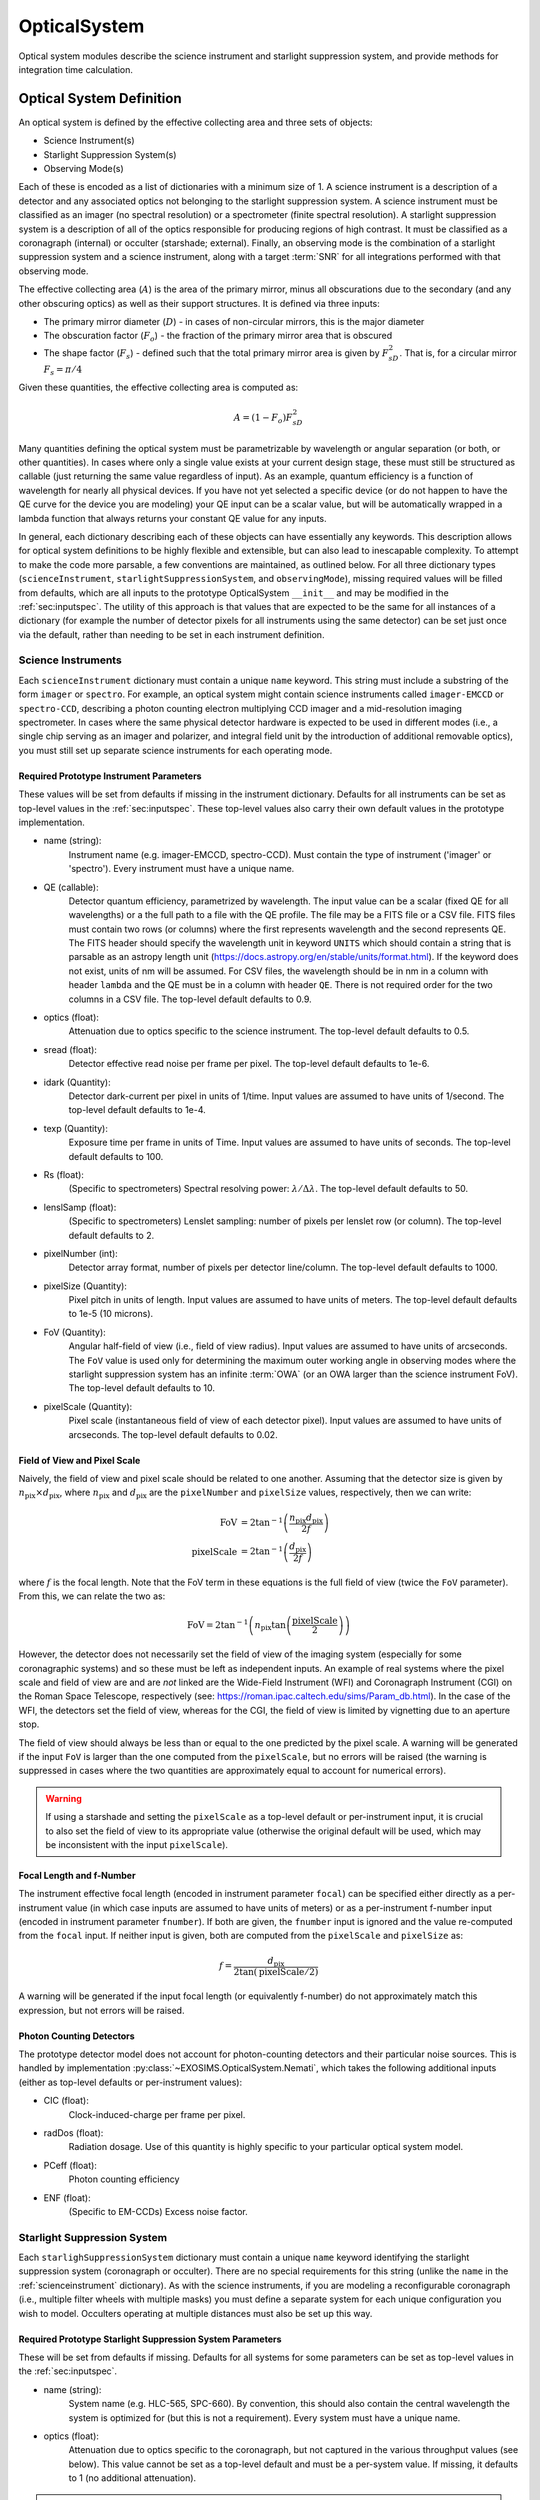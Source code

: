 .. _opticalsystem:

OpticalSystem
================

Optical system modules describe the science instrument and starlight suppression system, and provide methods for integration time calculation.

Optical System Definition
----------------------------

An optical system is defined by the effective collecting area and three sets of objects:

* Science Instrument(s)
* Starlight Suppression System(s)
* Observing Mode(s)

Each of these is encoded as a list of dictionaries with a minimum size of 1.  A science instrument is a description of a detector and any associated optics not belonging to the starlight suppression system.  A science instrument must be classified as an imager (no spectral resolution) or a spectrometer (finite spectral resolution). A starlight suppression system is a description of all of the optics responsible for producing regions of high contrast.  It must be classified as a coronagraph (internal) or occulter (starshade; external). Finally, an observing mode is the combination of a starlight suppression system and a science instrument, along with a target :term:`SNR` for all integrations performed with that observing mode. 

The effective collecting area (:math:`A`) is the area of the primary mirror, minus all obscurations due to the secondary (and any other obscuring optics) as well as their support structures.  It is defined via three inputs:

* The primary mirror diameter (:math:`D`) - in cases of non-circular mirrors, this is the major diameter
* The obscuration factor (:math:`F_o`) - the fraction of the primary mirror area that is obscured
* The shape factor (:math:`F_s`) - defined such that the total primary mirror area is given by :math:`F_sD^2`. That is, for a circular mirror :math:`F_s = \pi/4`

Given these quantities, the effective collecting area is computed as:

.. math::

    A  = (1 - F_o)F_sD^2

Many quantities defining the optical system must be parametrizable by wavelength or angular separation (or both, or other quantities).  In cases where only a single value exists at your current design stage, these must still be structured as callable (just returning the same value regardless of input).  As an example, quantum efficiency is a function of wavelength for nearly all physical devices.  If you have not yet selected a specific device (or do not happen to have the QE curve for the device you are modeling) your QE input can be a scalar value, but will be automatically wrapped in a lambda function that always returns your constant QE value for any inputs.

In general, each dictionary describing each of these objects can have essentially any keywords. This description allows for optical system definitions to be highly flexible and extensible, but can also lead to inescapable complexity.  To attempt to make the code more parsable, a few conventions are maintained, as outlined below. For all three dictionary types (``scienceInstrument``, ``starlightSuppressionSystem``, and ``observingMode``), missing required values will be filled from defaults, which are all inputs to the prototype OpticalSystem ``__init__`` and may be modified in the :ref:`sec:inputspec`. The utility of this approach is that values that are expected to be the same for all instances of a dictionary (for example the number of detector pixels for all instruments using the same detector) can be set just once via the default, rather than needing to be set in each instrument definition.  

.. _scienceinstrument:

Science Instruments
^^^^^^^^^^^^^^^^^^^^^^

Each ``scienceInstrument`` dictionary must contain a unique ``name`` keyword.  This string must include a substring of the form ``imager`` or ``spectro``. For example, an optical system might contain science instruments called ``imager-EMCCD`` or ``spectro-CCD``, describing a photon counting electron multiplying CCD imager and a mid-resolution imaging spectrometer.  In cases where the same physical detector hardware is expected to be used in different modes (i.e., a single chip serving as an imager and polarizer, and integral field unit by the introduction of additional removable optics), you must still set up separate science instruments for each operating mode.

Required Prototype Instrument Parameters
""""""""""""""""""""""""""""""""""""""""""
These values will be set from defaults if missing in the instrument dictionary.  Defaults for all instruments can be set as top-level values in the :ref:`sec:inputspec`. These top-level values also carry their own default values in the prototype implementation. 

* name (string):
    Instrument name (e.g. imager-EMCCD, spectro-CCD). Must contain the type of instrument ('imager' or 'spectro'). Every instrument must have a unique name.
* QE (callable):
    Detector quantum efficiency, parametrized by wavelength. The input value can be a scalar (fixed QE for all wavelengths) or a the full path to a file with the QE profile.  The file may be a FITS file or a CSV file.  FITS files must contain two rows (or columns) where the first represents wavelength and the second represents QE. The FITS header should specify the wavelength unit in keyword ``UNITS`` which should contain a string that is parsable as an astropy length unit (https://docs.astropy.org/en/stable/units/format.html). If the keyword does not exist, units of nm will be assumed. For CSV files, the wavelength should be in nm in a column with header ``lambda`` and the QE must be in a column with header ``QE``.  There is not required order for the two columns in a CSV file. The top-level default defaults to 0.9.
* optics (float):
    Attenuation due to optics specific to the science instrument. The top-level default defaults to 0.5. 
* sread (float):
    Detector effective read noise per frame per pixel. The top-level default defaults to 1e-6.
* idark (Quantity):
    Detector dark-current per pixel in units of 1/time. Input values are assumed to have units of 1/second. The top-level default defaults to 1e-4.
* texp (Quantity):
    Exposure time per frame in units of Time. Input values are assumed to have units of seconds. The top-level default defaults to 100.
* Rs (float):
    (Specific to spectrometers) Spectral resolving power: :math:`\lambda/\Delta\lambda`. The top-level default defaults to 50.
* lenslSamp (float):
    (Specific to spectrometers) Lenslet sampling: number of pixels per lenslet row (or column). The top-level default defaults to 2.
* pixelNumber (int):
    Detector array format, number of pixels per detector line/column. The top-level default defaults to 1000.
* pixelSize (Quantity):
    Pixel pitch in units of length.  Input values are assumed to have units of meters. The top-level default defaults to 1e-5 (10 microns). 
* FoV (Quantity):
    Angular half-field of view (i.e., field of view radius). Input values are assumed to have units of arcseconds.  The ``FoV`` value is used only for determining the maximum outer working angle in observing modes where the starlight suppression system has an infinite :term:`OWA` (or an OWA larger than the science instrument FoV). The top-level default defaults to 10.
* pixelScale (Quantity):
    Pixel scale (instantaneous field of view of each detector pixel). Input values are assumed to have units of arcseconds. The top-level default defaults to 0.02.

Field of View and Pixel Scale
""""""""""""""""""""""""""""""

Naively, the field of view and pixel scale should be related to one another. Assuming that the detector size is given by :math:`n_\textrm{pix} \times d_\textrm{pix}`, where :math:`n_\textrm{pix}` and :math:`d_\textrm{pix}`  are the ``pixelNumber`` and ``pixelSize`` values, respectively, then we can write:

   .. math::
      
      \textrm{FoV} &=  2 \tan^{-1}{\left(\frac{n_\textrm{pix} d_\textrm{pix}}{2f}\right)} \\
      \textrm{pixelScale} &=  2 \tan^{-1}{\left(\frac{ d_\textrm{pix}}{2f}\right)} 

where :math:`f` is the focal length. Note that the FoV term in these equations is the full field of view (twice the ``FoV`` parameter). From this, we can relate the two as:

   .. math::
      
      \textrm{FoV} =  2 \tan^{-1}{\left(n_\textrm{pix} \tan{\left(\frac{\textrm{pixelScale}}{2} \right)} \right)}
    

However, the detector does not necessarily set the field of view of the imaging system (especially for some coronagraphic systems) and so these must be left as independent inputs. An example of real systems where the pixel scale and field of view are and are *not* linked are the Wide-Field Instrument (WFI) and Coronagraph Instrument (CGI) on the Roman Space Telescope, respectively (see: https://roman.ipac.caltech.edu/sims/Param_db.html).  In the case of the WFI, the detectors set the field of view, whereas for the CGI, the field of view is limited by vignetting due to an aperture stop.

The field of view should always be less than or equal to the one predicted by the pixel scale. A warning will be generated if the input ``FoV`` is larger than the one computed from the ``pixelScale``, but no errors will be raised (the warning is suppressed in cases where the two quantities are approximately equal to account for numerical errors). 

.. warning::

    If using a starshade and setting the ``pixelScale`` as a top-level default or per-instrument input, it is crucial to also set the field of view to its appropriate value (otherwise the original default will be used, which may be inconsistent with the input ``pixelScale``). 

Focal Length and f-Number
""""""""""""""""""""""""""

The instrument effective focal length (encoded in instrument parameter ``focal``) can be specified either directly as a per-instrument value (in which case inputs are assumed to have units of meters) or as a per-instrument f-number input (encoded in instrument parameter ``fnumber``).  If both are given, the ``fnumber`` input is ignored and the value re-computed from the ``focal`` input.  If neither input is given, both are computed from the ``pixelScale`` and ``pixelSize`` as:

   .. math::
      
      f =  \frac{d_\textrm{pix}}{2 \tan\left(\textrm{pixelScale}/2\right)}

A warning will be generated if the input focal length (or equivalently f-number) do not approximately match this expression, but not errors will be raised. 

Photon Counting Detectors
""""""""""""""""""""""""""

The prototype detector model does not account for photon-counting detectors and their particular noise sources.  This is handled by implementation :py:class:`~EXOSIMS.OpticalSystem.Nemati`, which takes the following additional inputs (either as top-level defaults or per-instrument values):

* CIC (float):
    Clock-induced-charge per frame per pixel.
* radDos (float):
    Radiation dosage. Use of this quantity is highly specific to your particular optical system model.
* PCeff (float):
    Photon counting efficiency
* ENF (float):
    (Specific to EM-CCDs) Excess noise factor.

.. _starlightsuppressionsystem:

Starlight Suppression System
^^^^^^^^^^^^^^^^^^^^^^^^^^^^^^

Each ``starlighSuppressionSystem`` dictionary must contain a unique ``name`` keyword identifying the starlight suppression system (coronagraph or occulter). There are no special requirements for this string (unlike the ``name`` in the :ref:`scienceinstrument` dictionary).  As with the science instruments, if you are modeling a reconfigurable coronagraph (i.e., multiple filter wheels with multiple masks) you must define a separate system for each unique configuration you wish to model. Occulters operating at multiple distances must also be set up this way.


Required Prototype Starlight Suppression System Parameters
"""""""""""""""""""""""""""""""""""""""""""""""""""""""""""""""

These will be set from defaults if missing.  Defaults for all systems for some parameters can be set as top-level values in the :ref:`sec:inputspec`.

* name (string):
    System name (e.g. HLC-565, SPC-660).  By convention, this should also contain the
    central wavelength the system is optimized for (but this is not a requirement). Every system must have
    a unique name.
* optics (float):
    Attenuation due to optics specific to the coronagraph, but not captured in the various throughput values (see below). 
    This value cannot be set as a top-level default and must be a per-system value.  If missing, it defaults to 1 (no additional attenuation). 

.. important:: 

   Although they have the same name and purpose, the ``optics`` kewyord in the starlight suppression system is different from the one in the science instrument, and is not set from the top-level default.  The ``optics`` value described here can only be set on a per-system basis. 

* lam (Quantity):
    Central wavelength in units of length. Input values are assumed to be in nm. The top-level default defaults to 500.
* deltaLam (Quantity):
    Bandwidth in units of length. Input values are assumed to be in nm. This quantity has no top-level default and can only be set on a per-system basis. 
* BW (float):
    Bandwidth fraction, such that :math:`\lambda \times \textrm{BW} = \Delta\lambda`. When present, ``deltaLam`` is used preferentially. The top-level default defaults to 0.2 (20% band). 
* ohTime (Quantity):
    Overhead time for all integrations. Inputs are assumed to be in units of days. The top-level default defaults to 1.
* occulter (boolean):
    True if the system has an occulter (external or hybrid system) otherwise False (internal system). All systems have this key set to False by default.  This key has no user-settable top-level default. 
* contrast_floor (float, optional):
    An absolute limit on achievable core_contrast. Only scalar inputs (or None) are supported at this time. The top-level default defaults to None.
* IWA (Quantity):
    Inner working angle. Input values are assumed to be in units of arcsec. The top-level default defaults to 0.1.
* OWA (Quantity):
    Outer working angle. Input values are assumed to be in units of arcsec. Zero values are interpreted as infinity. Note that Python JSON also understands ``Infinity`` entries.  The top-level default defaults to Infinity.

.. warning:: 

   Any IWA/OWA values set as parameters of a starlight suppression system (or from top-level default values) will be overwritten if they disagree with angular separation ranges in table data used for other parameters.  That is, if the data file used for ``occ_trans`` or ``core_thruput``, etc., has a smallest angular separation that is larger than the currently set ``IWA`` or a largest separation that is smaller than the current system ``OWA``, then the values will be updated to match the table data.  A warning (but not error) will be generated when this happens. If no IWA/OWA inputs are supplied then both values will be set from the first data table read.

* input_angle_units (str, optional):
    The angle unit to assume for all starlight suppression system inputs that are angles (or are parametrized by an angular value).  This also applies to data in CSV files (see below for details) and FITS files (if no superseding keyword is found in the FITS header).  If None or ``LAMBDA/D`` or ``unitless`` then all angles are interpreted as :math:`\lambda/D` values. Otherwise, this string must be parsable as an astropy length unit (see: https://docs.astropy.org/en/stable/units/format.html). The top-level default defaults to 'arcsec'. The ``input_angle_units`` value is used to compute the Quantity ``syst["input_angle_unit_value"]`` which is the value of the input angle unit in physical angle units (for :math:`\lambda/D` inputs this uses the wavelength in ``syst["lam"]``). 
* core_platescale_units (str, optional):
  The angle unit to assume for ``core_platescale``.  Behaves exactly in the same way as ``input_angle_units`` but defaults to None (i.e., :math:`\lambda/D` units).
* core_platescale (float or None):
    The pixel scale (angular extent of each pixel) for the coronagraph PSF and intensity maps. Scalar inputs are assumed to have units of ``core_platescale_units``.  This must be set if using ``core_mean_intensity`` and setting a scalar input or using a CSV file. If reading from a FITS file, the value can be encoded in the header (see below). If this value is not set at the end of populating a ``starlightSuppressionSystem`` dictionary and ``core_mean_intensity`` is not None, an error will be thrown. The top-level default defaults to None.

.. important::

   It is crucial to differentiate between the :ref:`scienceinstrument` ``pixelScale`` and the starlight suppression system ``core_platescale``.  While these might be the same value, frequently they are **not** as coronagraphs may be designed independently of the selection of the final focal-plane array. Both of these values are used to determine the number of pixels in the photometric aperture, but these pixels represent two different things: The ``pixelScale`` tells you the number of detector pixels (needed for computing detector-level things like dark current and read noise).  The ``core_platescale`` tell you the number of the pixels that the ``core_mean_itensity`` was computed from, which allows you to compute the total residual starlight intensity (internally called ``core_intensity``) in the photometric aperture. 

.. note::

    Why do we have two separate unit inputs (one for ``core_platescale`` and one for everything else)? The answer, unsurprisingly, is lazy backwards compatibility.  Originaly EXOSIMS forced users to convert everything to arcseconds externally to the program, *except* (confusingly) for the coronagraphic map platescale.  To avoid breaking existing input scripts, the defaults for these inputs retain this behavior (but now allow the units to be specified however the user wishes). 

* occ_trans (callable):
    Intensity transmission of extended background sources such as zodiacal light, parametrized by wavelength and angular separation. This includes the pupil mask, occulter, Lyot stop and polarizer. Input values may be scalars or full paths to files containing input data to an interpolant. The top-level default defaults to 0.2.     
* core_thruput (callable):
    System throughput in a given photometric aperture (possibly corresponding to the FWHM, set by the ``core_area`` value) of the planet PSF core, parametrized by wavelength and angular separation.  Input values may be scalars or full paths to files containing input data to an interpolant. The top-level default defaults to 0.1.
* core_area (callable):
    Area of the photometric aperture used to compute ``core_thruput`` and ``core_mean_itensity``, parametrized by wavelength and angular separation. Input values may be scalars or full paths to files containing input data to an interpolant. Input scalar values are assumed to have units of ``input_angle_units``. Outputs will be Quantities with units of :math:`\textrm{arcsec}^2` This key has no user-settable top-level default.  Missing core areas will be set as :math:`\pi/2\, (\lambda/D)^2` (the area of an aperture with radius :math:`\sqrt{2}/2\, \lambda/D`).
* core_contrast (callable):
    System contrast = mean_intensity / PSF_peak, parametrized by wavelength and angular separation. Input values may be scalars or full paths to files containing input data to an interpolant. Default values are only populated in cases where ``core_mean_intensity`` is None. The top-level default defaults to 1e-10.
* core_mean_intensity (callable):
    Mean starlight residual normalized intensity per map pixel (i.e., per pixel of the simulated PSF).  The total core intensity is computed as core_mean_intensity * number of intensity map pixels in the photometric aperture (the number of pixels is determined from the ``core_platescale`` and ``core_area`` values). If ``core_mean_intensity`` is not specified, then the total core intensity is computed as ``core_contrast`` * ``core_thruput``. This value is parametrized bywavelength, angular separation, and angular star diameter. The diameter value defaults to 0 arcseconds (completely unresolved target star). If a scalar value (or CSV file) is used, ``core_platescale`` must be set. This key has no user-settable top-level default and can only be set on a per-system basis.

.. important::

    Only one of ``core_mean_intensity`` or ``core_contrast`` may be set for each system (the other must be None).  If ``core_mean_intensity`` is present in the input ``starlightSuppressionSystem`` dictionary, then it is used and ``core_contrast`` is set to None (even if it was also present in the dictionary).  If neither value is set in the input dictionary, then ``core_contrast`` is set from the top-level default, and ``core_mean_intensity`` is None for that system.

When using input files for ``occ_trans``, ``core_thruput``, ``core_contrast``, ``core_mean_intensity``, or ``core_area``, the file may be a FITS file or a CSV file.  For ``occ_trans``, ``core_thruput``, ``core_contrast``, and ``core_area``, FITS files must contain two rows (or columns) where the first represents angular separation and the second represents the parameter value. The FITS header should specify the angular separation unit in keyword ``UNITS`` which should either be ``unitless`` or ``LAMBDA/D`` for :math:`\lambda/D` units or contain a string that is parsable as an astropy length unit (https://docs.astropy.org/en/stable/units/format.html). If the keyword does not exist, units of :math:`\lambda/D` will be assumed. For CSV files, the angular separation must be in a column with header ``r`` and the parameter value must be in a column with a header that is exactly the same as the keyword name (i.e., ``occ_trans``, etc.).  There is not required order for the two columns in a CSV file.  For CSV files, the angular separation unit is set by key ``input_angle_units``.

For ``core_mean_intensity``, for both FITS and CSV files, all data **must** be in columns, with the first column containing the angular separation data.  For CSV files, this first column still must have a header of ``r``. The remaining columns represent the mean intensity values for different stellar angular diameters.  In cases where there are only two columns present in the file, the data will be interpreted as for a stellar diameter of zero (unresolved). When more than two columns are present, FITS files must contain keywords of the form ``DIAM???`` where the ``???`` represent a zero-padded counter starting from 000 and up to the number of columns minus 1 (i.e., for a file with 32 columns, there are 31 intensity value columns, and we expect keywords of ``DIAM0000`` through ``DIAM030``. The values in these keywords are the stellar angular diameters in units given by the ``UNITS`` keyword.  For CSV files, the columns must have header values of the stellar diameter, in units of ``input_angle_units``.

For all 5 of these inputs (both for files and scalars), a lambda function will be generated, which takes as inputs the central wavelength of the observation and angular separation (both quantities with length and angle units, respectively). For ``core_mean_intensity``, there is a third input, representing the stellar diameter (again a quantity with angle units), which carries a default value of 0.  When the original input is a scalar value, the lambda function just returns this scalar, or zero in cases where the input angular separation is outside of the IWA/OWA range or the input wavelength is outside of the system's bandpass.  When the original input is table data, the lambda function returns the value of the interpolant defined over the table data at the relevant angular separation (and, in the case of ``core_mean_intensity``, the stellar diameter). For internal coronagraphs, the original table data represents angular separation for a particular wavelength (nominally the central wavelength of the system, stored in ``syst[lam]``, which we'll refer to as  :math:`\lambda_0`).  This is true even if the table data lists angular separation in physical angle units. If the observing wavelength does not match the system wavelength, then inputs must be scaled properly so as to evaluate the interpolant correctly.  The angular separation input to the interpolant is in physical angle units: to scale, we need to convert to :math:`\lambda/D` (for observing wavelength :math:`\lambda` - the input to the lambda function), which means dividing by :math:`\lambda/D`, and then convert back to a physical angle by scaling by :math:`\lambda_0/D`.  This is equivalent to defining our lambda function :math:`g` as: 

.. math::

    g(\lambda, s) = f\left(s\frac{\lambda_0}{\lambda}\right)

where :math:`f(s)` is the original interpolant over the table data.  To validate this, consider the case where the observing wavelength is twice the system wavelength (i.e. :math:`\lambda = 2\lambda_0`).  This results in computing the interpolated value at *half* the input angular separation.  This makes sense, as the input angular separation for the redder wavelength corresponds to a smaller angular separation for the original, bluer system definition. The same scaling is also applied to the stellar diameter for ``core_mean_intensity``. For starshades, this scaling is *not* applied. 

All of the outputs are unitless scalars, except for ``core_area``, which is returned as a quantity with units of square arcseconds.  For internal coronagraphs, the ``core_area`` output must also be scaled to account for differences in wavelength between the original system definition and the observing mode.  In this case, however, we are converting an output that is in angle units (squared) corresponding to the original wavelength :math:`\lambda_0` to a new wavelength :math:`\lambda` and so the scaling is the reciprocal of the one used for the input angular separation:

.. math::

    g(\lambda, s) = f\left(s\frac{\lambda_0}{\lambda}\right) \left(\frac{\lambda}{\lambda_0}\right)^2

Once again, this scaling is *not* applied in the case of starshades. The ``core_platescale`` is always a scalar, and is stored internally as a scalar quantity (not callable) with physical angular units corresponding to the central wavelength of the original system definition.  It must be scaled to the observing wavelength whenever used (see :py:meth:`~EXOSIMS.Prototypes.OpticalSystem.OpticalSystem.Cp_Cb_Csp_helper` for a reference implementation). 

.. warning::

    It is up to the user to ensure that angular values in physical angle units are properly computed at the central wavelength encoded in the ``lam`` parameter.  Note that this value will be filled in from a global default if no user input is supplied, which may result in discrepancies in the optical system definition and lead to unexpected behavior. Similarly, the  prototype implementation does *not* support using systems defined with one pupil diameter at a different pupil diameter.  If attempting to do this (discouraged) you must scale the angular units in your input files prior to use.


Standardized Coronagraph Parameters
"""""""""""""""""""""""""""""""""""""

Chris Stark and John Krist have a standardized definition of coronagraph parameters (described in detail here: https://starkspace.com/yield_standards.pdf) consisting of 5 FITS files.  ``EXOSIMS`` provides a utility method (:py:meth:`~EXOSIMS.util.process_opticalsys_package.process_opticalsys_package`) for translating from these files to ``EXOSIMS`` standard input files.

The sky transmission map (coronagraph mask throughput) is radially averaged and saved to a 2D FITS file of dimension :math:`n\times 2`:, where :math:`n` is the number of angular separations computed in the radial averaging (roughly one per pixel of radius about the image center in the original data). This file can then be used for input to the ``occ_trans`` system parameter.  An example is show in :numref:`fig:sky_trans_plot`

.. _fig:sky_trans_plot:
.. figure:: sky_trans_plot.png
   :width: 100.0%
   :alt: Coronagraph throughput map 
    
   Input sky transmission map (left) and output coronagraph throughput curve (right).

The off-axis :term:`PSF` data is processed by finding the center of each PSF and then computing the total flux in an aperture around the center.  The center is either found by computing the center of mass of an upsampled (by default by a factor of 4) copy of the input data, with an overlaid Hamming window overlaid at the location of the astrophysical PSF offset, or by fitting a 2D Gaussian to the upsampled (but non-windowed) image.  In the former case, the throughput is computed in a fixed aperture (with default radius of :math:`\sqrt{2}/2\, \lambda/D`).  In the latter case, the throughput is computed within an area defined by the average of the :term:`FWHM` values of the two axes of the fit Gaussian. It is also possible to specify a minimum photometric aperture in the case of Gaussian fits (via keyword ``use_phot_aperture_as_min``). 

.. _fig:offaxpsf_thruput_anim:
.. figure:: offaxpsf_thruput_anim.gif
   :width: 100.0%
   :alt: Off-axis PSF
    
   Input off-axis PSF data (left) and output throughput curves (right) for multiple different processing options. The black + symbol indicates the astrophysical offset of the PSF in the input data.

:numref:`fig:offaxpsf_thruput_anim` shows an animation of the off-axis PSF centroiding and aperture photometry procedure and resulting throughput curves for a sample data set.  The two methods implemented in :py:meth:`~EXOSIMS.util.process_opticalsys_package.process_opticalsys_package` (windowed center of mass and Gaussian fitting of upsampled images) are compared with quadratic centroiding and aperture photometry via the ``photutils`` package (https://photutils.readthedocs.io/).  In all cases except for the Gaussian fit, a fixed aperture size of :math:`\sqrt{2}/2\,\lambda/D` is used.  The Gaussian fit, in this case, typically generates a smaller FWHM measurement, resulting in a lower computed throughput. We can see that all fitting procedures fail, to varying degrees, when the PSF is partially or fully obscured by the coronagraphic masks or when it moves outside the field of view of the system. However, the 'true' throughput values in all such cases are near zero (and contrast is similarly negligible), and so these fitting errors will have no impact on simulations.   The resulting throughput curve is saved to a 2D FITS file of dimension :math:`m\times 2`, where :math:`m` is the number of discrete astrophysical offsets in the original data set (i.e., the dimension of the data in the ``offax_psf_offset_list`` input. This file is then used as the input to the ``core_thruput`` parameter. In addition the area of the photometric aperture used in these computation is written out to a separate file (of the same dimensionality) to be used for the ``core_area`` input.  In cases where a fixed aperture is used, all values of the core area file are identical, and the file can be replaced with a scalar input. However, the values will differ for Gaussian fits. 

Finally, the stellar intensity data is processed by computing a radial average at each stellar diameter used.  The results are written to a FITS file of dimension :math:`k+1\times n`, where :math:`k` is the number of stellar diameters in the original data (i.e., the dimension of the ``stellar_intens_diam_list`` input) and math:`n` is again the number of angular separations computed in the radial averaging.  In cases where the image size of the stellar intensity maps is the same as that of the sky transmission map (and with the same center pixel), then these two :math:`n` values should be identical.  The first row of the data is the angular separations of the radial average.  The stellar diameters themselves are written to the FITS header in keywords of the form ``DIAM???`` where the ``???`` represents a zero-padded number.  So, if there are 31 discrete stellar diameters in the input data set, then the resulting FITS header will have keywords ``DIAM000`` through ``DIAM030``.

.. _fig:stellar_intens_anim:
.. figure:: stellar_intens_anim.gif
   :width: 100.0%
   :alt: Off-axis PSF
    
   Input stellar intensity data (left) and output intensity curves (right) for various stellar diameters. 

:numref:`fig:stellar_intens_anim` shows an animation of the stellar intensity evolution as a function of stellar diameter.



Observing Mode
^^^^^^^^^^^^^^^^^^^^^^

An observing mode is the combination of a science instrument with a starlight suppression system along with rules for determining integration times. The observing mode can also specify additional parameters overwriting the values in the two sub-systems. One observing mode in the optical system must be tagged as the default detection mode (by setting boolean keyword ``detectionMode`` to True).  This is the mode used for all blind searches or initial target observations.

Common observing mode attributes include:

* instName (string):
    Instrument name. Must match with the name of a defined Science Instrument.
* systName (string):
    System name. Must match with the name of a defined Starlight Suppression System.
* inst (dict):
    Selected instrument of the observing mode.
* syst (dict):
    Selected system of the observing mode.
* detectionMode (boolean):
    True if this observing mode is the detection mode, otherwise False. Only one detection mode can be specified.
* SNR (float):
    Signal-to-noise ratio threshold
* timeMultiplier (float):
    Integration time multiplier applied for this mode.  For example, if this mode requires two full rolls for every observation, the timeMultiplier should be set to 2.
* lam (Quantity):
    Central wavelength in units of length
* deltaLam (Quantity):
    Bandwidth in units of length
* BW (float):
    Bandwidth fraction

If both ``deltaLam`` and ``BW`` are set, ``deltaLam`` will be used preferentially, and ``BW`` will be recalculated from ``deltaLam`` and ``lam``.  If any bandpass values are not set in the ``observingMode`` inputs, they will be inherited from the mode's starlight suppression system. Similarly, the :term:`IWA` and :term:`OWA` will be copied from the starlight suppression system, unless set in the mode's inputs.  Upon instantiation, each ``ObservingMode`` will define its bandpass (stored in attribute ``bandpass``) as a :py:class:`~synphot.spectrum.SpectralElement` object.  The model used will be either a :py:class:`~EXOSIMS.util.photometricModels.Box1D` (default) or :py:class:`~synphot.models.Gaussian1D`, toggled by attribute ``bandpass_model``.  For a :py:class:`~EXOSIMS.util.photometricModels.Box1D` model, a step size can also be specificed via attribute ``bandpass_step`` (default is 1 :math:`\mathring{A}`).  

Initialization
^^^^^^^^^^^^^^^^^^^^^^

In order to build an optical system, the prototype ``__init__`` first assigns reserved inputs to attributes, and then collects all other inputs into a single attribute (:py:attr:`~EXOSIMS.Prototypes.OpticalSystem.OpticalSystem.default_vals`), which are also copied to the :ref:`sec:outspec`.  It then calls three methods in sequence, as shown in :numref:`fig:OS_init`.

.. _fig:OS_init:
.. mermaid:: opticalsystem_init.mmd
   :caption: OpticalSystem Prototype ``__init__``.

These are: :py:meth:`~EXOSIMS.Prototypes.OpticalSystem.OpticalSystem.populate_scienceInstruments`, :py:meth:`~EXOSIMS.Prototypes.OpticalSystem.OpticalSystem.populate_starlightSuppressionSystems` and :py:meth:`~EXOSIMS.Prototypes.OpticalSystem.OpticalSystem.populate_observingModes`, respectively.  Each of these methods is responsible for populating all of the required elements of each aspect of the optical system, and copy the input values (or substituted defaults) into the :ref:`sec:outspec`. Each method also calls (immediately before returning), a helper method of the same name with ``_extra`` appended (e.g. :py:meth:`~EXOSIMS.Prototypes.OpticalSystem.OpticalSystem.populate_scienceInstruments_extra`).  These are there to allow overloaded implementation to expand the definitions of each optical system element, and are left blank in the prototype. Each of the three top-level ``populate_*`` methods also creates an attribute called ``allowed_*_kws`` (e.g. ``allowed_scienceInstrument_kws``, etc.). These lists contain all keywords that are allowed for that particular dictionary type for a given optical system implementation.  If additional keywords are added via the ``*_extra`` methods, then the keyword names must be added to the relevant list as well (see :py:meth:`~EXOSIMS.OpticalSystem.Nemati.Nemati.populate_scienceInstruments_extra` for an implementation example). These lists are used to check for :ref:`sec:inputspec` consistency using method :py:meth:`~EXOSIMS.util.keyword_fun.check_opticalsystem_kws`.

.. important::

    It is up to each implementation to ensure proper handling of inputs and defaults values, to copy all new optical system elements to the ``_outspec``, and to augment the allowed_*_kws lists. 

.. warning::

    When defining an optical system that inherits another implementation (rather than directly inheriting the prototype), be sure to call all levels of the ``_extra`` methods.  That is, if the implementation you inherit has its own ``populate_scienceInstruments_extra`` and you wish to add to it, your method's first line should be something like ``super().populate_scienceInstruments_extra()``.



Optical System Methods
-------------------------

Various different optical system models will have a variety of methods, but all optical systems are expected to provide the following:

Cp_Cb_Csp
^^^^^^^^^^^^^^^^^^^^^^

This method computes the count rates (electrons or counts per unit time) for the planet (:math:`C_p`), the background (:math:`C_b`), and the residual speckle (:math:`C_{sp}`).  The last of these typically determines the systematic noise floor of the system.  In a simple optical system model, the foreground and background rates are likely entirely independent of one another (i.e.,  :math:`C_b` and :math:`C_{sp}` have no dependence on :math:`C_p`), but this is not actually a requirement.  More complicated descriptions, including those of electron-multiplying CCDs run in photon counting mode, will have clock-induced-charge coupling the foreground and background counts. Given the fundamental definitions in :ref:`photometry`, the basic elements are evaluated as follows:

* The count rate due to the star is: 

  .. math::
    
    C_\textrm{star} = F_S A \tau
  
  where :math:`F_S` is the star flux density in the observing band and :math:`\tau` accounts for all non-coronagraphic, throughput losses. The total attenuation due to any fore-optics and any relay optics in the starlight suppression system and science instrument.  This includes losses due to all reflective and transmissive elements *after* the primary, *excluding* the throughput of any coronagraphic pupil and focal plane masks. The detector :term:`QE` is also factored into this expression, either by convolution with the bandpass used to integrate :math:`F_S`, or as a scalar factor folded into :math:`\tau` (in which case the QE is evaluated at the bandpass central wavelength. Note that this expression represents the stellar count rate in the absence of the coronagraph (but including throughput losses due to all other optics up through the detector).

* The stellar residual count is:

  .. math::
    C_\textrm{speckle} = C_\textrm{star} I_\textrm{core}
  
  where :math:`I_\textrm{core}` is the coronagraph core intensity scaled by the size of the photometric aperture (this maps to the :math:`I` definition from [StarkKrist2019]_). 

* Given a star-planet difference in magnitude :math:`\Delta\mathrm{mag}` in the observing band, the planet count rate is given by:

  .. math::
    C_\textrm{planet} = C_\textrm{star} 10^{-0.4 \Delta\textrm{mag}} \tau_\textrm{core}(\lambda_0, \alpha)
    
  where :math:`\tau_\textrm{core}` is the coronagraphic core throughput, parametrized by the bandpass central wavelength (:math:`\lambda_0`) and the angular separation of the planet (:math:`\alpha`). This maps to the term $\Upsilon(x,y)$ in [StarkKrist2019]_. In the absence of a specific planet spectrum, :math:`\Delta\textrm{mag}` is assumed achromatic.

* Given the specific intensity of the local zodiacal light (:math:`I_\textrm{zodi}`), the zodiacal light count rate is:
  
  .. math::
    
    C_\textrm{zodi} = I_\textrm{zodi}\Omega \Delta\lambda \tau A \tau_\textrm{occ}

  where :math:`\Omega` is the the solid angle of the photometric aperture being used and :math:`\tau_\textrm{occ}` is the occulter transmission. This is typically parametrized in the same way as :math:`\tau_\textrm{core}` and maps to the :math:`T_{sky}(x,y)` value as defined in [StarkKrist2019]_. For further disucssion on :math:`I_\textrm{zodi}`, see: :ref:`zodiandexozodi` and :ref:`zodiacallight`.

*  Given the specific intensity of the exozodiacal light (:math:`I_\textrm{exozodi}`), the exozodiacal light count rate is:
  
  .. math::
    
    C_\textrm{exozodi} = I_\textrm{exozodi}\Omega \Delta\lambda \tau A \tau_\textrm{core}

  Note that use of :math:`\tau_\textrm{core}` vs. :math:`\tau_\textrm{sky}` is a design decision for the prototype ``OpticalSystem`` and may be overridden by other ``OpticalSystem`` implementations. 

* The dark current count rate is:

  .. math::

    C_\textrm{dark} = n_\textrm{pix} \textrm{DC}

  where :math:`n_\textrm{pix}` is the number of pixels in the photometric aperture being used, while DC is the dark current rate in units of electrons/pixel/time.

* The read noise count rate is:

  .. math::

    C_\textrm{read} = n_\textrm{pix} \frac{RN}{t_\textrm{read}}

  where :math:`t_\textrm{read}` is the time of each readout and RN is the read noise in units of electrons/pixel/read.

* The speckle residual is modeled as the variance of the residual starlight that cannot be removed via post-processing.  This value (which is added in quadrature to the background to determine integration time) is defined as:

  .. math::
  
    C_\textrm{sp} = C_\textrm{speckle} \textrm{pp}(\alpha) \textrm{SF}

  where :math:`\textrm{pp}` is the post-processing factor (defined as the reciprocal of the post-process gain, such that  a reduction in speckle noise of 10x is equivalent to a pp of 0.1), parametrized by the planet's angular separation, and SF is a stability factor, used to model the overall PSF stability. Note that setting the stability factor to zero is equivalent to modeling a system with no inherent noise floor.  See: :ref:`PostProcessing`. 

Other detector-specific noise sources depend on the detector model and may include clock-induced charge, photon counting efficiency factors and degradation factors due to radiation dose and other effects. See: :py:meth:`~EXOSIMS.Prototypes.OpticalSystem.OpticalSystem.Cp_Cb_Csp`.

calc_intTime
^^^^^^^^^^^^^^^^^^^^^^

Calculate the integration time required to reach the selected observing mode's target SNR on one or more targets for a planet of given :math:`\Delta\mathrm{mag}` at a given angular separation. If the SNR is unreachable by the selected observing mode, return NaN. See::py:meth:`~EXOSIMS.Prototypes.OpticalSystem.OpticalSystem.calc_intTime`.

calc_dMag_per_intTime
^^^^^^^^^^^^^^^^^^^^^^

Calculate the maximum :math:`\Delta\mathrm{mag}` planet observable at the observing mode's target SNR with the given integration time, at the given angular separation.  This should be a strict inverse of ``calc_intTime``.  See: :py:meth:`~EXOSIMS.Prototypes.OpticalSystem.OpticalSystem.calc_dMag_per_intTime`.


ddMag_dt
^^^^^^^^^^^^^^^^^^^^^^

Calculate:

    .. math::
        
        \frac{\mathrm{d}}{\mathrm{d}t} \Delta\mathrm{mag}

This is used for integration time allocation optimization. See: :py:meth:`~EXOSIMS.Prototypes.OpticalSystem.OpticalSystem.ddMag_dt`.
